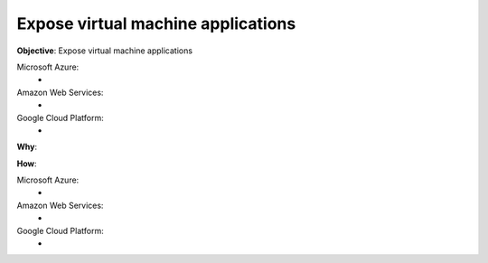 Expose virtual machine applications
===================================

**Objective**: Expose virtual machine applications

Microsoft Azure:
  -

Amazon Web Services: 
  -

Google Cloud Platform:
  -
  
**Why**: 

**How**:

Microsoft Azure:
  - 

Amazon Web Services:
  - 

Google Cloud Platform:
  - 